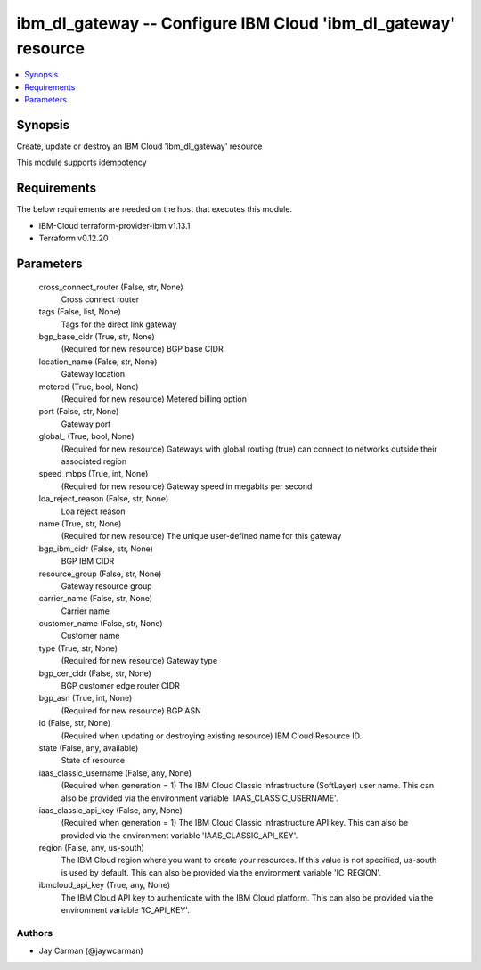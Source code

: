 
ibm_dl_gateway -- Configure IBM Cloud 'ibm_dl_gateway' resource
===============================================================

.. contents::
   :local:
   :depth: 1


Synopsis
--------

Create, update or destroy an IBM Cloud 'ibm_dl_gateway' resource

This module supports idempotency



Requirements
------------
The below requirements are needed on the host that executes this module.

- IBM-Cloud terraform-provider-ibm v1.13.1
- Terraform v0.12.20



Parameters
----------

  cross_connect_router (False, str, None)
    Cross connect router


  tags (False, list, None)
    Tags for the direct link gateway


  bgp_base_cidr (True, str, None)
    (Required for new resource) BGP base CIDR


  location_name (False, str, None)
    Gateway location


  metered (True, bool, None)
    (Required for new resource) Metered billing option


  port (False, str, None)
    Gateway port


  global_ (True, bool, None)
    (Required for new resource) Gateways with global routing (true) can connect to networks outside their associated region


  speed_mbps (True, int, None)
    (Required for new resource) Gateway speed in megabits per second


  loa_reject_reason (False, str, None)
    Loa reject reason


  name (True, str, None)
    (Required for new resource) The unique user-defined name for this gateway


  bgp_ibm_cidr (False, str, None)
    BGP IBM CIDR


  resource_group (False, str, None)
    Gateway resource group


  carrier_name (False, str, None)
    Carrier name


  customer_name (False, str, None)
    Customer name


  type (True, str, None)
    (Required for new resource) Gateway type


  bgp_cer_cidr (False, str, None)
    BGP customer edge router CIDR


  bgp_asn (True, int, None)
    (Required for new resource) BGP ASN


  id (False, str, None)
    (Required when updating or destroying existing resource) IBM Cloud Resource ID.


  state (False, any, available)
    State of resource


  iaas_classic_username (False, any, None)
    (Required when generation = 1) The IBM Cloud Classic Infrastructure (SoftLayer) user name. This can also be provided via the environment variable 'IAAS_CLASSIC_USERNAME'.


  iaas_classic_api_key (False, any, None)
    (Required when generation = 1) The IBM Cloud Classic Infrastructure API key. This can also be provided via the environment variable 'IAAS_CLASSIC_API_KEY'.


  region (False, any, us-south)
    The IBM Cloud region where you want to create your resources. If this value is not specified, us-south is used by default. This can also be provided via the environment variable 'IC_REGION'.


  ibmcloud_api_key (True, any, None)
    The IBM Cloud API key to authenticate with the IBM Cloud platform. This can also be provided via the environment variable 'IC_API_KEY'.













Authors
~~~~~~~

- Jay Carman (@jaywcarman)

